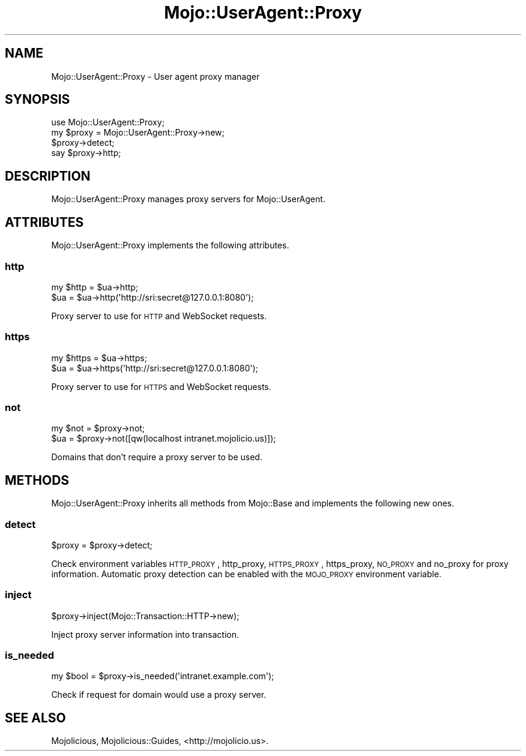 .\" Automatically generated by Pod::Man 2.25 (Pod::Simple 3.20)
.\"
.\" Standard preamble:
.\" ========================================================================
.de Sp \" Vertical space (when we can't use .PP)
.if t .sp .5v
.if n .sp
..
.de Vb \" Begin verbatim text
.ft CW
.nf
.ne \\$1
..
.de Ve \" End verbatim text
.ft R
.fi
..
.\" Set up some character translations and predefined strings.  \*(-- will
.\" give an unbreakable dash, \*(PI will give pi, \*(L" will give a left
.\" double quote, and \*(R" will give a right double quote.  \*(C+ will
.\" give a nicer C++.  Capital omega is used to do unbreakable dashes and
.\" therefore won't be available.  \*(C` and \*(C' expand to `' in nroff,
.\" nothing in troff, for use with C<>.
.tr \(*W-
.ds C+ C\v'-.1v'\h'-1p'\s-2+\h'-1p'+\s0\v'.1v'\h'-1p'
.ie n \{\
.    ds -- \(*W-
.    ds PI pi
.    if (\n(.H=4u)&(1m=24u) .ds -- \(*W\h'-12u'\(*W\h'-12u'-\" diablo 10 pitch
.    if (\n(.H=4u)&(1m=20u) .ds -- \(*W\h'-12u'\(*W\h'-8u'-\"  diablo 12 pitch
.    ds L" ""
.    ds R" ""
.    ds C` ""
.    ds C' ""
'br\}
.el\{\
.    ds -- \|\(em\|
.    ds PI \(*p
.    ds L" ``
.    ds R" ''
'br\}
.\"
.\" Escape single quotes in literal strings from groff's Unicode transform.
.ie \n(.g .ds Aq \(aq
.el       .ds Aq '
.\"
.\" If the F register is turned on, we'll generate index entries on stderr for
.\" titles (.TH), headers (.SH), subsections (.SS), items (.Ip), and index
.\" entries marked with X<> in POD.  Of course, you'll have to process the
.\" output yourself in some meaningful fashion.
.ie \nF \{\
.    de IX
.    tm Index:\\$1\t\\n%\t"\\$2"
..
.    nr % 0
.    rr F
.\}
.el \{\
.    de IX
..
.\}
.\"
.\" Accent mark definitions (@(#)ms.acc 1.5 88/02/08 SMI; from UCB 4.2).
.\" Fear.  Run.  Save yourself.  No user-serviceable parts.
.    \" fudge factors for nroff and troff
.if n \{\
.    ds #H 0
.    ds #V .8m
.    ds #F .3m
.    ds #[ \f1
.    ds #] \fP
.\}
.if t \{\
.    ds #H ((1u-(\\\\n(.fu%2u))*.13m)
.    ds #V .6m
.    ds #F 0
.    ds #[ \&
.    ds #] \&
.\}
.    \" simple accents for nroff and troff
.if n \{\
.    ds ' \&
.    ds ` \&
.    ds ^ \&
.    ds , \&
.    ds ~ ~
.    ds /
.\}
.if t \{\
.    ds ' \\k:\h'-(\\n(.wu*8/10-\*(#H)'\'\h"|\\n:u"
.    ds ` \\k:\h'-(\\n(.wu*8/10-\*(#H)'\`\h'|\\n:u'
.    ds ^ \\k:\h'-(\\n(.wu*10/11-\*(#H)'^\h'|\\n:u'
.    ds , \\k:\h'-(\\n(.wu*8/10)',\h'|\\n:u'
.    ds ~ \\k:\h'-(\\n(.wu-\*(#H-.1m)'~\h'|\\n:u'
.    ds / \\k:\h'-(\\n(.wu*8/10-\*(#H)'\z\(sl\h'|\\n:u'
.\}
.    \" troff and (daisy-wheel) nroff accents
.ds : \\k:\h'-(\\n(.wu*8/10-\*(#H+.1m+\*(#F)'\v'-\*(#V'\z.\h'.2m+\*(#F'.\h'|\\n:u'\v'\*(#V'
.ds 8 \h'\*(#H'\(*b\h'-\*(#H'
.ds o \\k:\h'-(\\n(.wu+\w'\(de'u-\*(#H)/2u'\v'-.3n'\*(#[\z\(de\v'.3n'\h'|\\n:u'\*(#]
.ds d- \h'\*(#H'\(pd\h'-\w'~'u'\v'-.25m'\f2\(hy\fP\v'.25m'\h'-\*(#H'
.ds D- D\\k:\h'-\w'D'u'\v'-.11m'\z\(hy\v'.11m'\h'|\\n:u'
.ds th \*(#[\v'.3m'\s+1I\s-1\v'-.3m'\h'-(\w'I'u*2/3)'\s-1o\s+1\*(#]
.ds Th \*(#[\s+2I\s-2\h'-\w'I'u*3/5'\v'-.3m'o\v'.3m'\*(#]
.ds ae a\h'-(\w'a'u*4/10)'e
.ds Ae A\h'-(\w'A'u*4/10)'E
.    \" corrections for vroff
.if v .ds ~ \\k:\h'-(\\n(.wu*9/10-\*(#H)'\s-2\u~\d\s+2\h'|\\n:u'
.if v .ds ^ \\k:\h'-(\\n(.wu*10/11-\*(#H)'\v'-.4m'^\v'.4m'\h'|\\n:u'
.    \" for low resolution devices (crt and lpr)
.if \n(.H>23 .if \n(.V>19 \
\{\
.    ds : e
.    ds 8 ss
.    ds o a
.    ds d- d\h'-1'\(ga
.    ds D- D\h'-1'\(hy
.    ds th \o'bp'
.    ds Th \o'LP'
.    ds ae ae
.    ds Ae AE
.\}
.rm #[ #] #H #V #F C
.\" ========================================================================
.\"
.IX Title "Mojo::UserAgent::Proxy 3"
.TH Mojo::UserAgent::Proxy 3 "2013-11-19" "perl v5.16.2" "User Contributed Perl Documentation"
.\" For nroff, turn off justification.  Always turn off hyphenation; it makes
.\" way too many mistakes in technical documents.
.if n .ad l
.nh
.SH "NAME"
Mojo::UserAgent::Proxy \- User agent proxy manager
.SH "SYNOPSIS"
.IX Header "SYNOPSIS"
.Vb 1
\&  use Mojo::UserAgent::Proxy;
\&
\&  my $proxy = Mojo::UserAgent::Proxy\->new;
\&  $proxy\->detect;
\&  say $proxy\->http;
.Ve
.SH "DESCRIPTION"
.IX Header "DESCRIPTION"
Mojo::UserAgent::Proxy manages proxy servers for Mojo::UserAgent.
.SH "ATTRIBUTES"
.IX Header "ATTRIBUTES"
Mojo::UserAgent::Proxy implements the following attributes.
.SS "http"
.IX Subsection "http"
.Vb 2
\&  my $http = $ua\->http;
\&  $ua      = $ua\->http(\*(Aqhttp://sri:secret@127.0.0.1:8080\*(Aq);
.Ve
.PP
Proxy server to use for \s-1HTTP\s0 and WebSocket requests.
.SS "https"
.IX Subsection "https"
.Vb 2
\&  my $https = $ua\->https;
\&  $ua       = $ua\->https(\*(Aqhttp://sri:secret@127.0.0.1:8080\*(Aq);
.Ve
.PP
Proxy server to use for \s-1HTTPS\s0 and WebSocket requests.
.SS "not"
.IX Subsection "not"
.Vb 2
\&  my $not = $proxy\->not;
\&  $ua     = $proxy\->not([qw(localhost intranet.mojolicio.us)]);
.Ve
.PP
Domains that don't require a proxy server to be used.
.SH "METHODS"
.IX Header "METHODS"
Mojo::UserAgent::Proxy inherits all methods from Mojo::Base and
implements the following new ones.
.SS "detect"
.IX Subsection "detect"
.Vb 1
\&  $proxy = $proxy\->detect;
.Ve
.PP
Check environment variables \s-1HTTP_PROXY\s0, http_proxy, \s-1HTTPS_PROXY\s0, https_proxy,
\&\s-1NO_PROXY\s0 and no_proxy for proxy information. Automatic proxy detection can be
enabled with the \s-1MOJO_PROXY\s0 environment variable.
.SS "inject"
.IX Subsection "inject"
.Vb 1
\&  $proxy\->inject(Mojo::Transaction::HTTP\->new);
.Ve
.PP
Inject proxy server information into transaction.
.SS "is_needed"
.IX Subsection "is_needed"
.Vb 1
\&  my $bool = $proxy\->is_needed(\*(Aqintranet.example.com\*(Aq);
.Ve
.PP
Check if request for domain would use a proxy server.
.SH "SEE ALSO"
.IX Header "SEE ALSO"
Mojolicious, Mojolicious::Guides, <http://mojolicio.us>.
